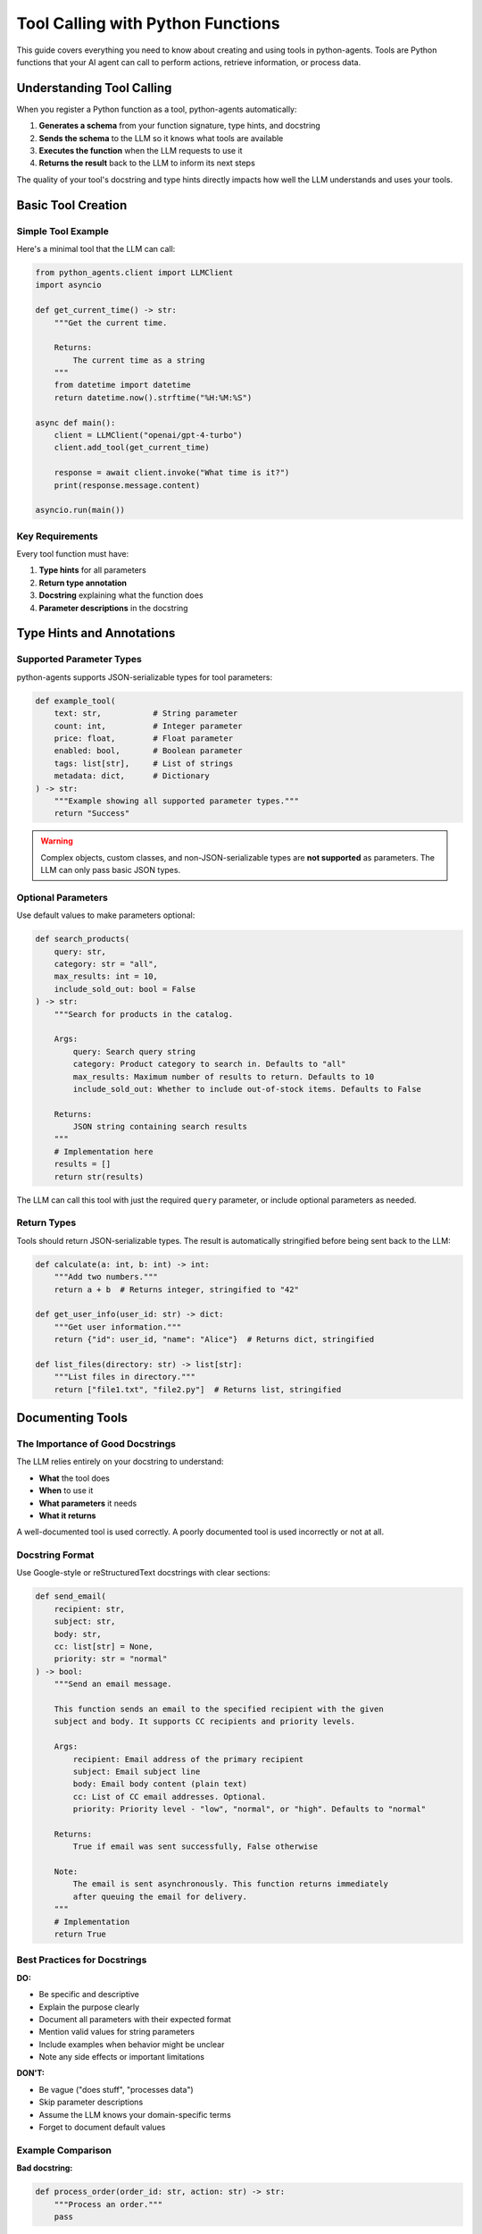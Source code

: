 Tool Calling with Python Functions
===================================

This guide covers everything you need to know about creating and using tools in python-agents. Tools are Python functions that your AI agent can call to perform actions, retrieve information, or process data.

Understanding Tool Calling
--------------------------

When you register a Python function as a tool, python-agents automatically:

1. **Generates a schema** from your function signature, type hints, and docstring
2. **Sends the schema** to the LLM so it knows what tools are available
3. **Executes the function** when the LLM requests to use it
4. **Returns the result** back to the LLM to inform its next steps

The quality of your tool's docstring and type hints directly impacts how well the LLM understands and uses your tools.

Basic Tool Creation
-------------------

Simple Tool Example
~~~~~~~~~~~~~~~~~~~

Here's a minimal tool that the LLM can call:

.. code-block:: python

   from python_agents.client import LLMClient
   import asyncio

   def get_current_time() -> str:
       """Get the current time.

       Returns:
           The current time as a string
       """
       from datetime import datetime
       return datetime.now().strftime("%H:%M:%S")

   async def main():
       client = LLMClient("openai/gpt-4-turbo")
       client.add_tool(get_current_time)

       response = await client.invoke("What time is it?")
       print(response.message.content)

   asyncio.run(main())

Key Requirements
~~~~~~~~~~~~~~~~

Every tool function must have:

1. **Type hints** for all parameters
2. **Return type annotation**
3. **Docstring** explaining what the function does
4. **Parameter descriptions** in the docstring

Type Hints and Annotations
---------------------------

Supported Parameter Types
~~~~~~~~~~~~~~~~~~~~~~~~~

python-agents supports JSON-serializable types for tool parameters:

.. code-block:: python

   def example_tool(
       text: str,           # String parameter
       count: int,          # Integer parameter
       price: float,        # Float parameter
       enabled: bool,       # Boolean parameter
       tags: list[str],     # List of strings
       metadata: dict,      # Dictionary
   ) -> str:
       """Example showing all supported parameter types."""
       return "Success"

.. warning::
   Complex objects, custom classes, and non-JSON-serializable types are **not supported** as parameters. The LLM can only pass basic JSON types.

Optional Parameters
~~~~~~~~~~~~~~~~~~~

Use default values to make parameters optional:

.. code-block:: python

   def search_products(
       query: str,
       category: str = "all",
       max_results: int = 10,
       include_sold_out: bool = False
   ) -> str:
       """Search for products in the catalog.

       Args:
           query: Search query string
           category: Product category to search in. Defaults to "all"
           max_results: Maximum number of results to return. Defaults to 10
           include_sold_out: Whether to include out-of-stock items. Defaults to False

       Returns:
           JSON string containing search results
       """
       # Implementation here
       results = []
       return str(results)

The LLM can call this tool with just the required ``query`` parameter, or include optional parameters as needed.

Return Types
~~~~~~~~~~~~

Tools should return JSON-serializable types. The result is automatically stringified before being sent back to the LLM:

.. code-block:: python

   def calculate(a: int, b: int) -> int:
       """Add two numbers."""
       return a + b  # Returns integer, stringified to "42"

   def get_user_info(user_id: str) -> dict:
       """Get user information."""
       return {"id": user_id, "name": "Alice"}  # Returns dict, stringified

   def list_files(directory: str) -> list[str]:
       """List files in directory."""
       return ["file1.txt", "file2.py"]  # Returns list, stringified

Documenting Tools
-----------------

The Importance of Good Docstrings
~~~~~~~~~~~~~~~~~~~~~~~~~~~~~~~~~~

The LLM relies entirely on your docstring to understand:

- **What** the tool does
- **When** to use it
- **What parameters** it needs
- **What it returns**

A well-documented tool is used correctly. A poorly documented tool is used incorrectly or not at all.

Docstring Format
~~~~~~~~~~~~~~~~

Use Google-style or reStructuredText docstrings with clear sections:

.. code-block:: python

   def send_email(
       recipient: str,
       subject: str,
       body: str,
       cc: list[str] = None,
       priority: str = "normal"
   ) -> bool:
       """Send an email message.

       This function sends an email to the specified recipient with the given
       subject and body. It supports CC recipients and priority levels.

       Args:
           recipient: Email address of the primary recipient
           subject: Email subject line
           body: Email body content (plain text)
           cc: List of CC email addresses. Optional.
           priority: Priority level - "low", "normal", or "high". Defaults to "normal"

       Returns:
           True if email was sent successfully, False otherwise

       Note:
           The email is sent asynchronously. This function returns immediately
           after queuing the email for delivery.
       """
       # Implementation
       return True

Best Practices for Docstrings
~~~~~~~~~~~~~~~~~~~~~~~~~~~~~~

**DO:**

- Be specific and descriptive
- Explain the purpose clearly
- Document all parameters with their expected format
- Mention valid values for string parameters
- Include examples when behavior might be unclear
- Note any side effects or important limitations

**DON'T:**

- Be vague ("does stuff", "processes data")
- Skip parameter descriptions
- Assume the LLM knows your domain-specific terms
- Forget to document default values

Example Comparison
~~~~~~~~~~~~~~~~~~

**Bad docstring:**

.. code-block:: python

   def process_order(order_id: str, action: str) -> str:
       """Process an order."""
       pass

Problems: What does "process" mean? What actions are valid? What does it return?

**Good docstring:**

.. code-block:: python

   def process_order(order_id: str, action: str) -> str:
       """Perform an action on an existing order.

       This function allows you to modify or query existing orders in the system.

       Args:
           order_id: The unique order identifier (format: ORD-XXXXX)
           action: Action to perform. Valid values:
               - "cancel": Cancel the order
               - "ship": Mark order as shipped
               - "refund": Process a refund
               - "status": Get current order status

       Returns:
           Success message for cancel/ship/refund actions, or order status
           information for status action. Returns error message if order_id
           is invalid or action fails.
       """
       pass

Advanced Tool Patterns
----------------------

Tools That Return Structured Data
~~~~~~~~~~~~~~~~~~~~~~~~~~~~~~~~~~

When returning complex data, use JSON format and document the structure:

.. code-block:: python

   import json

   def get_weather(location: str, units: str = "celsius") -> str:
       """Get current weather information for a location.

       Args:
           location: City name or "City, Country" format
           units: Temperature units - "celsius" or "fahrenheit". Defaults to "celsius"

       Returns:
           JSON string with weather data containing:
           - temperature (float): Current temperature in specified units
           - conditions (str): Weather conditions (e.g., "sunny", "rainy")
           - humidity (int): Humidity percentage (0-100)
           - wind_speed (float): Wind speed in km/h or mph

       Example return value:
           {"temperature": 22.5, "conditions": "partly cloudy",
            "humidity": 65, "wind_speed": 12.3}
       """
       weather_data = {
           "temperature": 22.5,
           "conditions": "partly cloudy",
           "humidity": 65,
           "wind_speed": 12.3
       }
       return json.dumps(weather_data)

Tools with External Dependencies
~~~~~~~~~~~~~~~~~~~~~~~~~~~~~~~~~

Tools can use external libraries and APIs:

.. code-block:: python

   import os
   import requests

   def search_wikipedia(query: str, max_results: int = 3) -> str:
       """Search Wikipedia and return article summaries.

       Uses the Wikipedia API to search for articles matching the query
       and returns brief summaries of the top results.

       Args:
           query: Search terms to look up on Wikipedia
           max_results: Maximum number of results to return (1-10). Defaults to 3

       Returns:
           Formatted string with article titles and summaries, separated by newlines.
           Returns "No results found" if query doesn't match any articles.
       """
       url = "https://en.wikipedia.org/api/rest_v1/page/summary/"
       results = []

       # Implementation using requests library
       response = requests.get(f"{url}{query}")
       if response.status_code == 200:
           data = response.json()
           results.append(f"{data['title']}: {data['extract']}")

       return "\n\n".join(results) if results else "No results found"

Error Handling in Tools
~~~~~~~~~~~~~~~~~~~~~~~~

Tools should handle errors gracefully and return informative messages:

.. code-block:: python

   def divide_numbers(a: float, b: float) -> str:
       """Divide two numbers.

       Args:
           a: The dividend (number to be divided)
           b: The divisor (number to divide by)

       Returns:
           The result of a divided by b, or an error message if division
           is not possible (e.g., division by zero).
       """
       try:
           if b == 0:
               return "Error: Cannot divide by zero"
           result = a / b
           return f"Result: {result}"
       except Exception as e:
           return f"Error performing division: {str(e)}"

.. note::
   Return error messages as strings rather than raising exceptions. This allows
   the LLM to see what went wrong and potentially retry or take a different approach.

Tools with Side Effects
~~~~~~~~~~~~~~~~~~~~~~~

Document side effects clearly so the LLM understands the impact:

.. code-block:: python

   def create_database_user(
       username: str,
       email: str,
       role: str = "user"
   ) -> str:
       """Create a new user account in the database.

       **WARNING**: This function has side effects - it modifies the database.

       Args:
           username: Unique username (3-20 characters, alphanumeric and underscore only)
           email: User's email address (must be valid email format)
           role: User role - "user", "admin", or "moderator". Defaults to "user"

       Returns:
           Success message with user ID if created, or error message if username/email
           already exists or validation fails.

       Side Effects:
           - Creates a new row in the users table
           - Sends a welcome email to the provided email address
           - Logs the creation event in the audit log
       """
       # Implementation
       return f"User {username} created with ID: 12345"

Complete Example: Building a File System Agent
-----------------------------------------------

Here's a complete example showing multiple tools working together:

.. code-block:: python

   import os
   from pathlib import Path
   from python_agents.client import LLMClient
   from python_agents.agents import ReactAgent
   import asyncio

   def list_directory(path: str = ".") -> str:
       """List files and directories in the specified path.

       Args:
           path: Directory path to list. Defaults to current directory (".")

       Returns:
           Formatted list of files and directories with type indicators.
           Directories are marked with [DIR], files show their size in bytes.
           Returns error message if path doesn't exist or isn't accessible.
       """
       try:
           items = []
           for item in Path(path).iterdir():
               if item.is_dir():
                   items.append(f"[DIR] {item.name}")
               else:
                   size = item.stat().st_size
                   items.append(f"[FILE] {item.name} ({size} bytes)")
           return "\n".join(items) if items else "Directory is empty"
       except Exception as e:
           return f"Error: {str(e)}"

   def read_file(filepath: str, max_lines: int = 100) -> str:
       """Read and return the contents of a text file.

       Args:
           filepath: Path to the file to read
           max_lines: Maximum number of lines to read. Defaults to 100.
                     Use this to avoid reading huge files entirely.

       Returns:
           File contents as a string, limited to max_lines.
           Returns error message if file doesn't exist, isn't readable,
           or isn't a text file.
       """
       try:
           with open(filepath, 'r') as f:
               lines = [f.readline() for _ in range(max_lines)]
               content = ''.join(lines)
               return content if content else "File is empty"
       except UnicodeDecodeError:
           return "Error: File is not a text file"
       except Exception as e:
           return f"Error reading file: {str(e)}"

   def search_files(directory: str, pattern: str) -> str:
       """Search for files matching a pattern in a directory.

       Args:
           directory: Directory path to search in
           pattern: Filename pattern to match (e.g., "*.txt", "test_*.py")
                   Supports wildcards: * (any characters) and ? (single character)

       Returns:
           List of matching file paths, one per line.
           Returns "No files found" if no matches.
           Returns error message if directory is invalid.
       """
       try:
           matches = list(Path(directory).glob(pattern))
           if matches:
               return "\n".join(str(m) for m in matches)
           return "No files found matching pattern"
       except Exception as e:
           return f"Error searching files: {str(e)}"

   def get_file_info(filepath: str) -> str:
       """Get detailed information about a file.

       Args:
           filepath: Path to the file

       Returns:
           JSON string containing file metadata:
           - size: File size in bytes
           - created: Creation timestamp
           - modified: Last modification timestamp
           - is_directory: Boolean indicating if path is a directory
           - extension: File extension (empty string for directories)
       """
       try:
           path = Path(filepath)
           stat = path.stat()
           info = {
               "size": stat.st_size,
               "created": stat.st_ctime,
               "modified": stat.st_mtime,
               "is_directory": path.is_dir(),
               "extension": path.suffix
           }
           import json
           return json.dumps(info, indent=2)
       except Exception as e:
           return f"Error getting file info: {str(e)}"

   async def main():
       # Create client and add all tools
       client = LLMClient("openai/gpt-4-turbo")
       client.add_tool(list_directory)
       client.add_tool(read_file)
       client.add_tool(search_files)
       client.add_tool(get_file_info)

       # Create agent
       agent = ReactAgent(client, max_iterations=10)

       # Run complex task that requires multiple tools
       result = await agent.run(
           "Find all Python files in the current directory, then read the contents "
           "of the largest one and tell me what it does.",
           verbose=True
       )

       print("\n" + "="*50)
       print("FINAL RESULT:")
       print("="*50)
       print(result)

   if __name__ == "__main__":
       asyncio.run(main())

Testing Your Tools
------------------

Test Tools Independently
~~~~~~~~~~~~~~~~~~~~~~~~

Before using tools with an agent, test them directly:

.. code-block:: python

   # Test the function works correctly
   def test_calculator():
       result = calculator("add", 5, 3)
       assert result == 8, f"Expected 8, got {result}"

       result = calculator("divide", 10, 2)
       assert result == 5, f"Expected 5, got {result}"

       # Test error handling
       result = calculator("divide", 10, 0)
       assert "error" in result.lower(), "Should return error for division by zero"

       print("All tests passed!")

   test_calculator()

Test with LLMClient
~~~~~~~~~~~~~~~~~~~

Test how the LLM uses your tools:

.. code-block:: python

   async def test_tool_with_llm():
       client = LLMClient("openai/gpt-4-turbo")
       client.add_tool(calculator)

       # Test that LLM correctly calls the tool
       response = await client.invoke("What is 25 multiplied by 4?")
       print(response.message.content)

       # Verify the answer is correct
       assert "100" in response.message.content

   asyncio.run(test_tool_with_llm())

Common Pitfalls and Solutions
------------------------------

Pitfall 1: Missing Type Hints
~~~~~~~~~~~~~~~~~~~~~~~~~~~~~~

**Problem:**

.. code-block:: python

   def bad_tool(query, max_results):  # No type hints!
       """Search for items."""
       return []

**Solution:**

.. code-block:: python

   def good_tool(query: str, max_results: int) -> list[str]:
       """Search for items."""
       return []

Pitfall 2: Vague Parameter Names
~~~~~~~~~~~~~~~~~~~~~~~~~~~~~~~~~

**Problem:**

.. code-block:: python

   def process(data: str, flag: bool) -> str:
       """Process data."""  # What is 'data'? What does 'flag' do?
       pass

**Solution:**

.. code-block:: python

   def format_address(
       address_string: str,
       include_country: bool
   ) -> str:
       """Format a postal address for display.

       Args:
           address_string: Raw address text with comma-separated components
           include_country: If True, includes country name in formatted output
       """
       pass

Pitfall 3: Returning Complex Objects
~~~~~~~~~~~~~~~~~~~~~~~~~~~~~~~~~~~~~

**Problem:**

.. code-block:: python

   def get_user(user_id: str) -> User:  # Custom class not JSON-serializable
       """Get user object."""
       return User(id=user_id, name="Alice")

**Solution:**

.. code-block:: python

   def get_user(user_id: str) -> dict:
       """Get user information as a dictionary.

       Returns:
           Dictionary with keys: id, name, email, created_at
       """
       return {
           "id": user_id,
           "name": "Alice",
           "email": "alice@example.com",
           "created_at": "2024-01-01"
       }

Pitfall 4: Silent Failures
~~~~~~~~~~~~~~~~~~~~~~~~~~~

**Problem:**

.. code-block:: python

   def delete_file(filepath: str) -> bool:
       """Delete a file."""
       try:
           os.remove(filepath)
           return True
       except:
           return False  # LLM doesn't know WHY it failed

**Solution:**

.. code-block:: python

   def delete_file(filepath: str) -> str:
       """Delete a file from the filesystem.

       Args:
           filepath: Path to the file to delete

       Returns:
           Success message if deleted, or specific error message explaining
           why deletion failed (e.g., file not found, permission denied).
       """
       try:
           os.remove(filepath)
           return f"Successfully deleted {filepath}"
       except FileNotFoundError:
           return f"Error: File {filepath} does not exist"
       except PermissionError:
           return f"Error: Permission denied to delete {filepath}"
       except Exception as e:
           return f"Error deleting file: {str(e)}"

Best Practices Summary
----------------------

1. **Always include type hints** for all parameters and return values
2. **Write detailed docstrings** that explain what, when, and how
3. **Document parameter formats** and valid values clearly
4. **Return strings or JSON-serializable types** only
5. **Handle errors gracefully** and return informative error messages
6. **Test tools independently** before using with agents
7. **Use descriptive parameter names** that explain their purpose
8. **Document side effects** prominently in the docstring
9. **Provide examples** in docstrings for complex tools
10. **Keep tools focused** - one tool should do one thing well

Next Steps
----------

* Learn about :doc:`../api` for detailed API reference
* Explore :doc:`configure_providers` to set up different LLM providers
* Check out the :doc:`../quickstart` for complete examples
* Build a :ref:`ReactAgent <python_agents.agents.ReactAgent>` to chain multiple tool calls together
